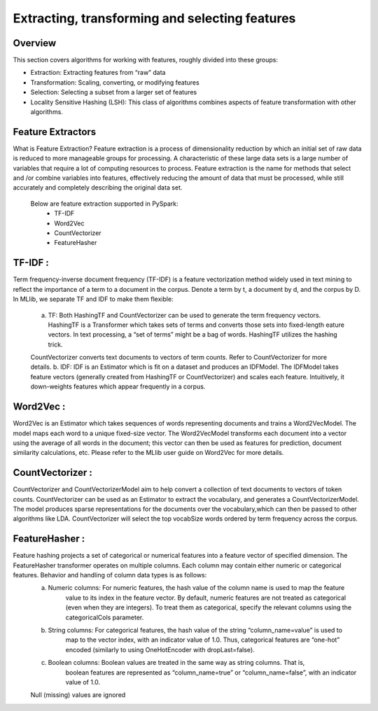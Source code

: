 ===============
Extracting, transforming and selecting features
===============

Overview
========

This section covers algorithms for working with features, roughly divided into these groups:

- Extraction: Extracting features from “raw” data
- Transformation: Scaling, converting, or modifying features
- Selection: Selecting a subset from a larger set of features
- Locality Sensitive Hashing (LSH): This class of algorithms combines aspects of feature transformation with other algorithms.

Feature Extractors
============
What is Feature Extraction?
Feature extraction is a process of dimensionality reduction by which an initial set of raw data is reduced to more manageable groups for processing. A characteristic of these large data sets is a large number of variables that require a lot of computing resources to process. Feature extraction is the name for methods that select and /or combine variables into features,	effectively reducing the amount of data that must be processed, while still accurately and completely describing the original data set.

    Below are feature extraction supported in PySpark:
	- TF-IDF
	- Word2Vec
	- CountVectorizer
	- FeatureHasher


TF-IDF :
=============
Term frequency-inverse document frequency (TF-IDF) is a feature vectorization method widely used in text mining to reflect the importance of a term to a document in the corpus. Denote a term by t, a document by d, and the corpus by D.
In MLlib, we separate TF and IDF to make them flexible:
	a. TF: Both HashingTF and CountVectorizer can be used to generate the term frequency vectors. HashingTF is a Transformer which takes sets of terms and converts those sets into fixed-length eature vectors. In text processing, a “set of terms” might be a bag of words. HashingTF utilizes the hashing trick. 
	
	CountVectorizer converts text documents to vectors of term counts. Refer to CountVectorizer for more details.
	b. IDF: IDF is an Estimator which is fit on a dataset and produces an IDFModel. The IDFModel takes feature vectors (generally created from HashingTF or CountVectorizer) and scales each feature. Intuitively, it down-weights features which appear frequently in a corpus.
  

Word2Vec :
=============
Word2Vec is an Estimator which takes sequences of words representing documents and trains a Word2VecModel. The model maps each word to a unique fixed-size vector. The Word2VecModel transforms each document into a vector using the average of all words in the document; this vector can then be used as features for prediction, document similarity calculations, etc. Please refer to the MLlib user guide on Word2Vec for more details.


CountVectorizer :
==================
CountVectorizer and CountVectorizerModel aim to help convert a collection of text documents to vectors of token counts. CountVectorizer can be used as an Estimator to extract the vocabulary, and generates a CountVectorizerModel. The model produces sparse representations for the documents over the vocabulary,which can then be passed to other algorithms like LDA. CountVectorizer will select the top vocabSize words ordered by term frequency across the corpus.


FeatureHasher :
==================
Feature hashing projects a set of categorical or numerical features into a feature vector of specified dimension. The FeatureHasher transformer operates on multiple columns. Each column may contain either numeric or categorical features. Behavior and handling of column data types is as follows:
  a. Numeric columns: For numeric features, the hash value of the column name is used to map the feature
      value to its index in the feature vector. By default, numeric features are not treated as
      categorical (even when they are integers). To treat them as categorical, specify the relevant
      columns using the categoricalCols parameter.
  b. String columns: For categorical features, the hash value of the string “column_name=value” is used to
      map to the vector index, with an indicator value of 1.0. Thus, categorical features are “one-hot”
      encoded (similarly to using OneHotEncoder with dropLast=false).
  c. Boolean columns: Boolean values are treated in the same way as string columns. That is,
      boolean features are represented as “column_name=true” or “column_name=false”,
      with an indicator value of 1.0.
  Null (missing) values are ignored
